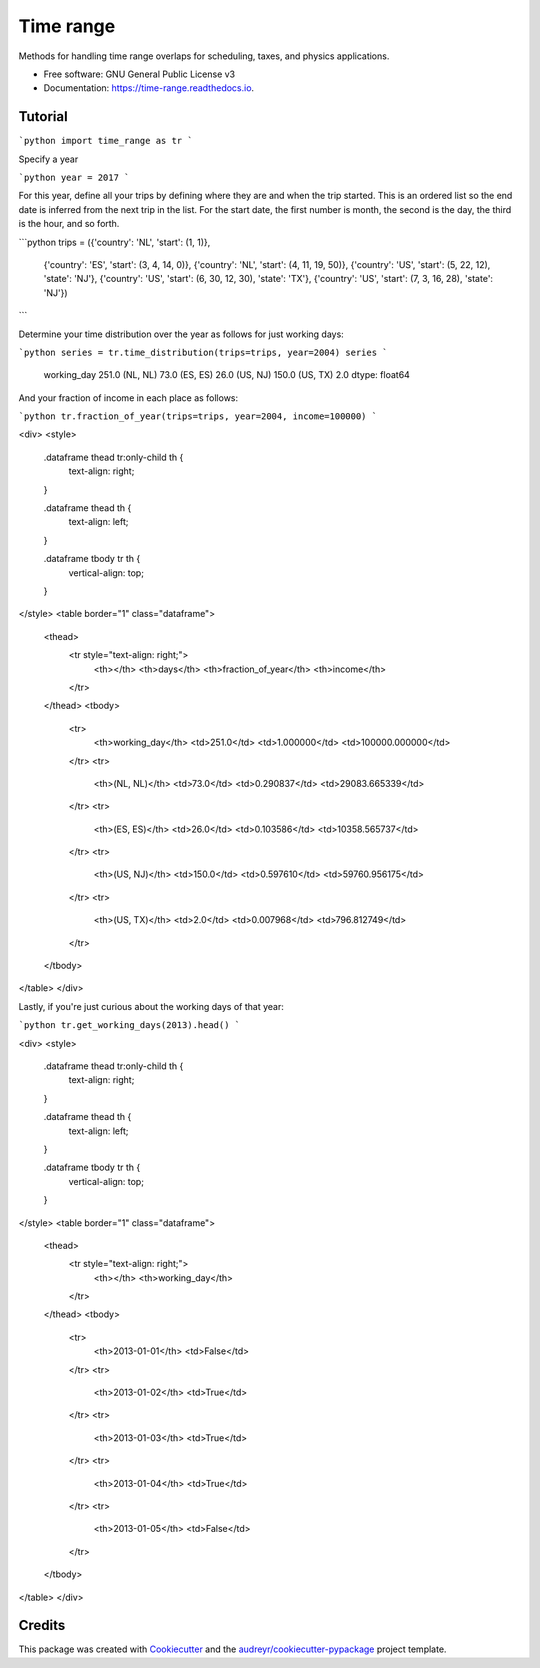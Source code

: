 ==========
Time range
==========


.. image:: https://img.shields.io/pypi/v/time_range.svg
        :target: https://pypi.python.org/pypi/time_range

.. image:: https://img.shields.io/travis/tunnell/time_range.svg
        :target: https://travis-ci.org/tunnell/time_range

.. image:: https://readthedocs.org/projects/time-range/badge/?version=latest
        :target: https://time-range.readthedocs.io/en/latest/?badge=latest
        :alt: Documentation Status


.. image:: https://pyup.io/repos/github/tunnell/time_range/shield.svg
     :target: https://pyup.io/repos/github/tunnell/time_range/
     :alt: Updates

.. image:: https://pyup.io/repos/github/tunnell/time_range/python-3-shield.svg
     :target: https://pyup.io/repos/github/tunnell/time_range/
     :alt: Python 3
     
.. image:: https://api.codacy.com/project/badge/Grade/54ccc5b06b2142baade214ad0da62ac4
   :alt: Codacy Badge
   :target: https://app.codacy.com/app/tunnell/time_range?utm_source=github.com&utm_medium=referral&utm_content=tunnell/time_range&utm_campaign=badger

Methods for handling time range overlaps for scheduling, taxes, and physics applications.


* Free software: GNU General Public License v3
* Documentation: https://time-range.readthedocs.io.


Tutorial
--------



```python
import time_range as tr
```

Specify a year


```python
year = 2017
```

For this year, define all your trips by defining where they are and when the trip started.  This is an ordered list so the end date is inferred from the next trip in the list.  For the start date, the first number is month, the second is the day, the third is the hour, and so forth.  


```python
trips = ({'country': 'NL', 'start': (1, 1)},
 {'country': 'ES', 'start': (3, 4, 14, 0)},
 {'country': 'NL', 'start': (4, 11, 19, 50)},
 {'country': 'US', 'start': (5, 22, 12), 'state': 'NJ'},
 {'country': 'US', 'start': (6, 30, 12, 30), 'state': 'TX'},
 {'country': 'US', 'start': (7, 3, 16, 28), 'state': 'NJ'})


```

Determine your time distribution over the year as follows for just working days:


```python
series = tr.time_distribution(trips=trips, year=2004)
series
```




    working_day    251.0
    (NL, NL)        73.0
    (ES, ES)        26.0
    (US, NJ)       150.0
    (US, TX)         2.0
    dtype: float64



And your fraction of income in each place as follows:


```python
tr.fraction_of_year(trips=trips, year=2004, income=100000)
```




<div>
<style>
    .dataframe thead tr:only-child th {
        text-align: right;
    }

    .dataframe thead th {
        text-align: left;
    }

    .dataframe tbody tr th {
        vertical-align: top;
    }
</style>
<table border="1" class="dataframe">
  <thead>
    <tr style="text-align: right;">
      <th></th>
      <th>days</th>
      <th>fraction_of_year</th>
      <th>income</th>
    </tr>
  </thead>
  <tbody>
    <tr>
      <th>working_day</th>
      <td>251.0</td>
      <td>1.000000</td>
      <td>100000.000000</td>
    </tr>
    <tr>
      <th>(NL, NL)</th>
      <td>73.0</td>
      <td>0.290837</td>
      <td>29083.665339</td>
    </tr>
    <tr>
      <th>(ES, ES)</th>
      <td>26.0</td>
      <td>0.103586</td>
      <td>10358.565737</td>
    </tr>
    <tr>
      <th>(US, NJ)</th>
      <td>150.0</td>
      <td>0.597610</td>
      <td>59760.956175</td>
    </tr>
    <tr>
      <th>(US, TX)</th>
      <td>2.0</td>
      <td>0.007968</td>
      <td>796.812749</td>
    </tr>
  </tbody>
</table>
</div>



Lastly, if you're just curious about the working days of that year:


```python
tr.get_working_days(2013).head()
```




<div>
<style>
    .dataframe thead tr:only-child th {
        text-align: right;
    }

    .dataframe thead th {
        text-align: left;
    }

    .dataframe tbody tr th {
        vertical-align: top;
    }
</style>
<table border="1" class="dataframe">
  <thead>
    <tr style="text-align: right;">
      <th></th>
      <th>working_day</th>
    </tr>
  </thead>
  <tbody>
    <tr>
      <th>2013-01-01</th>
      <td>False</td>
    </tr>
    <tr>
      <th>2013-01-02</th>
      <td>True</td>
    </tr>
    <tr>
      <th>2013-01-03</th>
      <td>True</td>
    </tr>
    <tr>
      <th>2013-01-04</th>
      <td>True</td>
    </tr>
    <tr>
      <th>2013-01-05</th>
      <td>False</td>
    </tr>
  </tbody>
</table>
</div>


Credits
-------

This package was created with Cookiecutter_ and the `audreyr/cookiecutter-pypackage`_ project template.

.. _Cookiecutter: https://github.com/audreyr/cookiecutter
.. _`audreyr/cookiecutter-pypackage`: https://github.com/audreyr/cookiecutter-pypackage


